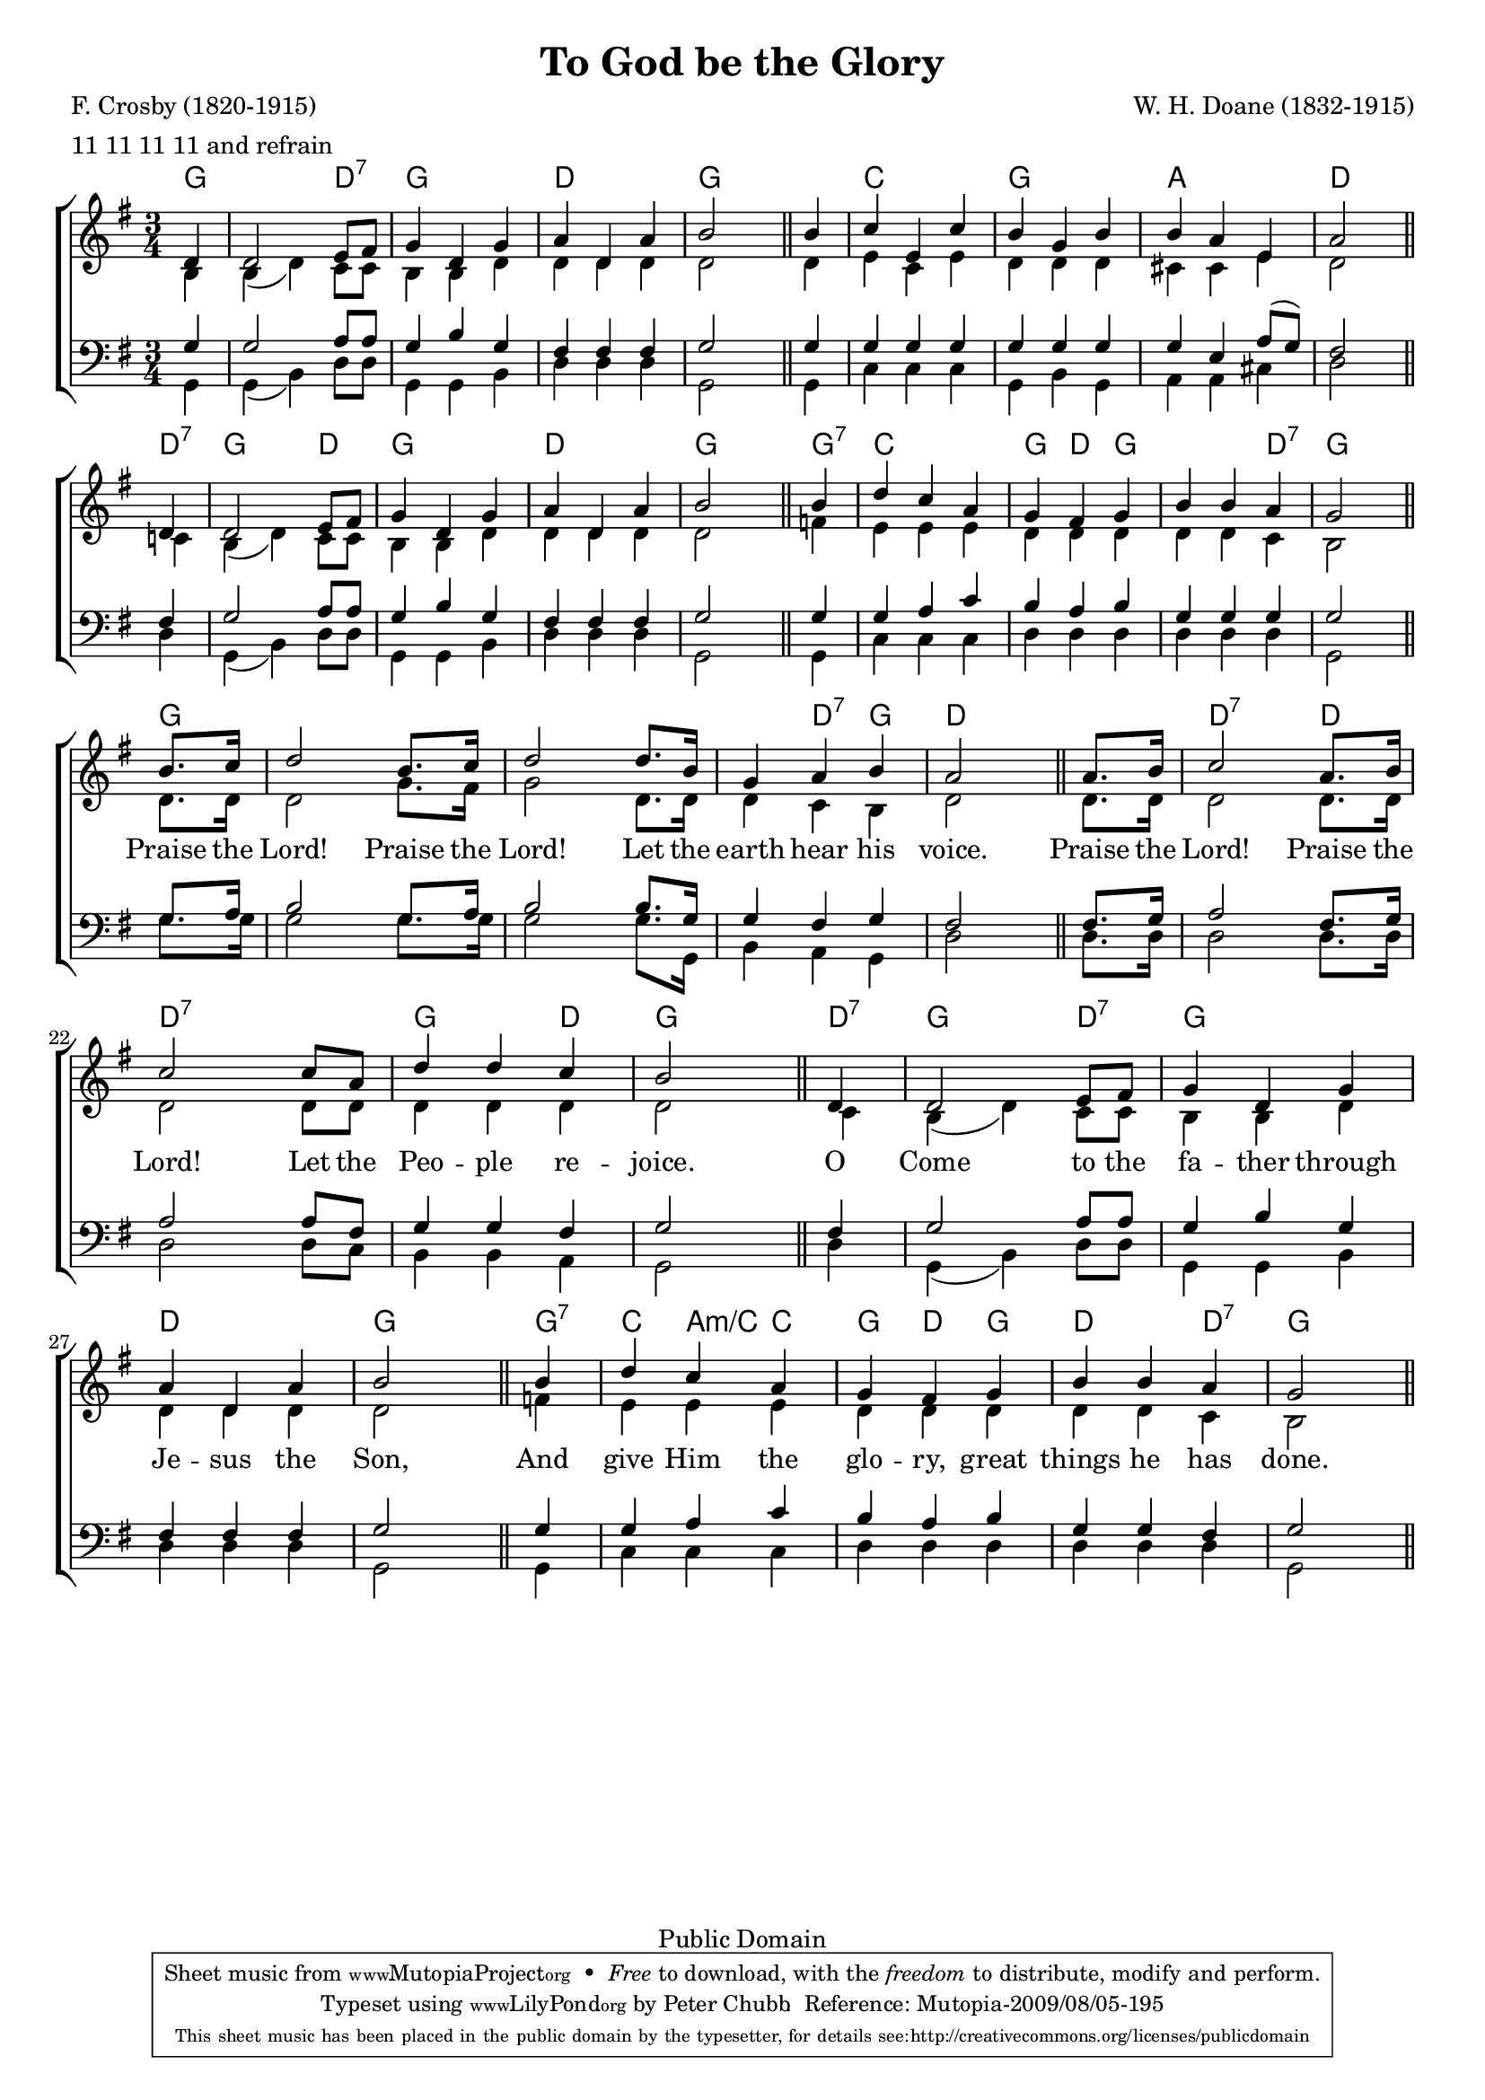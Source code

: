 \header {
	filename = "ToGodBeTheGlory.ly"
	enteredby = "Peter Chubb"
	composer = "W. H. Doane (1832-1915)"
	poet = "F. Crosby (1820-1915)"
	date="1875"
	title = "To God be the Glory"
	metre = "11 11 11 11 and refrain"
	meter = "11 11 11 11 and refrain"
	copyright = "Public Domain"
	style = "Hymn"
	mutopiacomposer = "DoaneWH"
	mutopiapoet = "F. Crosby (1820-1915)"
	mutopiainstrument = "Voice (SATB)"
	mutopiasource = "Unknown"
	maintainer = "Peter Chubb"
	maintainerEmail = "mutopia@chubb.wattle.id.au"
	lastupdated = "2009/Aug/5"

 footer = "Mutopia-2009/08/05-195"
 tagline = \markup { \override #'(box-padding . 1.0) \override #'(baseline-skip . 2.7) \box \center-column { \small \line { Sheet music from \with-url #"http://www.MutopiaProject.org" \line { \teeny www. \hspace #-1.0 MutopiaProject \hspace #-1.0 \teeny .org \hspace #0.5 } • \hspace #0.5 \italic Free to download, with the \italic freedom to distribute, modify and perform. } \line { \small \line { Typeset using \with-url #"http://www.LilyPond.org" \line { \teeny www. \hspace #-1.0 LilyPond \hspace #-1.0 \teeny .org } by \maintainer \hspace #-1.0 . \hspace #0.5 Reference: \footer } } \line { \teeny \line { This sheet music has been placed in the public domain by the typesetter, for details see: \hspace #-0.5 \with-url #"http://creativecommons.org/licenses/publicdomain" http://creativecommons.org/licenses/publicdomain } } } }
}

\version "2.12.0"
%Fit onto one page.
#(set-global-staff-size 18)

% $Log: ToGodBeTheGlory.ly,v $
% Revision 1.10  2009-08-05 04:47:20  peterc
% Updated to Lilypond 2.12.2.
%
% Revision 1.9  2005/01/09 02:18:42  peterc
% Updated to current Lily
%
% Revision 1.8  2004/06/06 06:28:12  peterc
% Converted to Lily 2.2
%
% Revision 1.7  2002/06/05 10:44:15  peterc
% Added chords
%
% Revision 1.6  2002/02/27 01:47:05  peterc
% Added mutopia headers and chorus words.
%

line={
	\skip 4
	\skip 2.*3
	\skip 2
	\bar "||"
}

global =  {
	\key as \major
	\time 3/4
	\partial 4
	\line
	\line
	\line
	\line \break
% chorus
	\line
	\line
	\line
	\line
}

sop = \context Voice = "sop"  \relative c' {
	\voiceOne
	es4 |
	es2 f8 g |
	as4 es as |
	bes es, bes' |
	c2

	c4 |
	des f, des' |
	c as c |
	c bes f |
	bes2

	es,4 |
	es2 f8 g |
	as4 es as |
	bes es, bes' |
	c2

	c4 |
	es des bes |
	as g as |
	c c bes |
	as2
}
% chorus
sopChorus= \context Voice = "sopChorus" \relative c'' {
  \voiceOne
	c8. des16 |
	es2 c8. des16 |
	es2 es8. c16 |
	as4 bes c |
	bes2

	bes 8. c16 |
	des2 bes 8. c16 |
	des2 des8 bes |
	es4 es des |
	c2

	es,4 |
	es2 f8 g |
	as4 es as |
	bes es, bes' |
	c2

	c4 |
	es des bes |
	as g as |
	c c bes |
	as2
}

alto=\context Voice = "alto"  \relative c' {
	\voiceTwo
	c4 |
	c ( es) des8 des |
	c4 c es |
	es es es |
	es2

	es4 |
	f des f |
	es es es |
	d d f |
	es2

	des!4 |
	c4 ( es4) des8 des |
	c4 c es |
	es es es |
	es2

	ges4 |
	f f f |
	es es es |
	es es des |
	c2

	es8. es16 |
	es2 as8. g16 |
	as2 es8. es16 |
	es4 des c |
	es2

	es8. es16 es2 es8. es16 |
	es2 es8 es  |
	es4 es es |
	es2

	des4 |
	c4 ( es) des8 des |
	c4 c es |
	es es es |
	es2
	ges4 |
	f f f |
	es es es es es des
	c2
}

tenor = \context Voice = "tenor"  \relative c' {
	\voiceOne
	as4
	as2 bes8 bes |
	as4 c as |
	g g g |
	as2

	as4 |
	as as as |
	as as as |
	as f bes8 ( as) |
	g2

	g4 |
	as2 bes8 bes |
	as4 c as |
	g g g |
	as2
	as4 |
	as bes des |
	c bes  c |
	as4 as as |
	as2
%chorus
	as8. bes16 |
	c2 as8. bes16 |
	c2 c8. as16 |
	as4 g as |
	g2

	g8. as16 |
	bes2 g8. as16 |
	bes2 bes8 g |
	as4 as g |
	as2

	g4 |
	as2 bes8 bes |
	as4 c as |
	g g g |
	as2

	as4 |
	as bes des |
	c bes c |
	as as g |
	as2
}

bass = \context Voice = "bass"  \relative c {
	\voiceTwo
	as4 |
	as ( c) es8 es |
	as,4 as c |
	es es es |
	as,2

	as4 |
	des des des |
	as c as |
	bes bes d |
	es2

	es4 |
	as,4 ( c)  es8 es |
	as,4 as c |
	es es es |
	as,2

	as4 |
	des des des |
	es es es |
	es es es |
	as,2

	as'8. as16 |
	as2 as8. as16 |
	as2 as8. as,16 |
	c4 bes as |
	es'2

	es8. es16 |
	es2 es8. es16 |
	es2 es8 des |
	c4 c bes |
	as2

	es'4 |
	as,4 ( c) es8 es |
	as,4 as c |
	es es es |
	as,2

	as4 |
	des des des
	es es es |
	es es es |
	as,2
}

chorus= \lyrics {
	Praise the Lord!
	Praise the Lord!
	Let the earth hear his voice.
	Praise the Lord!
	Praise the Lord!
	Let the Peo -- ple re -- joice.
	O Come to the fa -- ther through Je -- sus the Son,
	And give Him the glo -- ry, great things he has done.
}

accomp=\chordmode {
	as4 |
	as as es:7 |
	as as as |
	es es es |
	as as

	as |
	des des des |
	as as as |
	bes bes bes |
	es4 es

	es:7 |
	as as es |
	as as as
	es es es
	as as

	as:7 |
	des des des |
	as es as |
	as as es:7 |
	as as

	as |
	as as as |
	as as as |
	as es:7 as |
	es es es |
	es:7 es:7 es
	es:7 es:7 es:7
	as as es |
	as as

	es:7 |
	as as es:7 |
	as as as |
	es es es |
	as as as:7
	des bes:m/+des des |
	as es as |
	es es es:7
	as as
}

\score {
	% My pianist can't cope with a-flat, so put the tune into G.
   \transpose c' b
      \context ChoirStaff <<
	\context ChordNames\accomp
	\unset ChoirStaff.melismaBusyProperties
	\context Staff ="upper" {
	  \clef "G" <<
	    \global
	    { \voiceOne \sop \sopChorus }
	    \alto
	  >>
	}

	\lyricsto sopChorus \chorus

	\context Staff = "lower" {
	  \clef "F" <<
	    \global
	    \tenor
	    \bass
	  >>
	}
      >>

   \layout {
     indent = 0.0\pt
     \context {
       \ChordNames
       chordChanges = ##t
     }
   }

   \midi {
     \context { \Score
	tempoWholesPerMinute = #(ly:make-moment 120 4)
     }
   }
}
